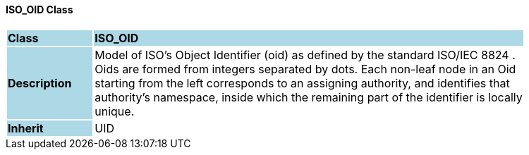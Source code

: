 ==== ISO_OID Class

[cols="^1,2,3"]
|===
|*Class*
{set:cellbgcolor:lightblue}
2+^|*ISO_OID*

|*Description*
{set:cellbgcolor:lightblue}
2+|Model of ISO's Object Identifier (oid) as defined by the standard ISO/IEC 8824 .  +
Oids are formed from integers separated by dots. Each non-leaf node in an Oid  +
starting from the left corresponds to an assigning authority, and identifies that  +
authority's namespace, inside which the remaining part of the identifier is locally  +
unique. 
{set:cellbgcolor!}

|*Inherit*
{set:cellbgcolor:lightblue}
2+|UID
{set:cellbgcolor!}

|===
